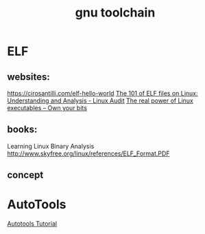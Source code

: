 #+TITLE: gnu toolchain
* ELF

** websites:

https://cirosantilli.com/elf-hello-world
[[https://linux-audit.com/elf-binaries-on-linux-understanding-and-analysis/][The 101 of ELF files on Linux: Understanding and Analysis - Linux Audit]]
[[https://ownyourbits.com/2018/05/23/the-real-power-of-linux-executables/][The real power of Linux executables – Own your bits]]
** books:

Learning Linux Binary Analysis
[[http://www.skyfree.org/linux/references/ELF_Format.PDF]]
** concept

* AutoTools
[[https://www.lrde.epita.fr/~adl/autotools.html][Autotools Tutorial]]
